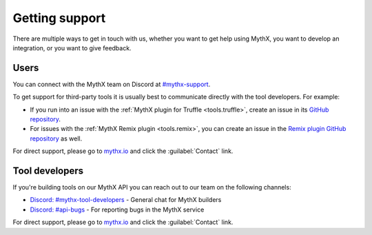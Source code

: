 .. meta::
   :description: See the multiple ways to get in touch with us, whether you want to get help using MythX, you want to develop an integration, or you want to give feedback.

.. _support:

Getting support
===============

There are multiple ways to get in touch with us, whether you want to get help using MythX, you want to develop an integration, or you want to give feedback.


Users
-----

You can connect with the MythX team on Discord at `#mythx-support <https://discord.gg/E3YrVtG>`_.

To get support for third-party tools it is usually best to communicate directly with the tool developers. For example:

* If you run into an issue with the :ref:`MythX plugin for Truffle <tools.truffle>`, create an issue in its `GitHub repository <https://github.com/ConsenSys/truffle-security>`_.
* For issues with the :ref:`MythX Remix plugin <tools.remix>`, you can create an issue in the `Remix plugin GitHub repository <https://github.com/aquiladev/remix-mythx-plugin/>`_ as well.

For direct support, please go to `mythx.io <https://mythx.io>`_ and click the :guilabel:`Contact` link.

Tool developers
---------------

If you're building tools on our MythX API you can reach out to our team on the following channels:

* `Discord: #mythx-tool-developers <https://discord.gg/dZTvEzA>`_ - General chat for MythX builders
* `Discord: #api-bugs <https://discord.gg/uXyHdyU>`_ - For reporting bugs in the MythX service

.. * `Github repository for developer support and API bug reports <https://github.com/ConsenSys/mythx-developer-support>`_ - create an issue here if you encounter crashes, errors, false positives or false negatives.

For direct support, please go to `mythx.io <https://mythx.io>`_ and click the :guilabel:`Contact` link.

